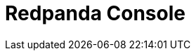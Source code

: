 = Redpanda Console
:description: When you install Redpanda Console, a YAML file is installed on each instance with configuration properties.
:page-layout: index
:page-categories: Redpanda Console

